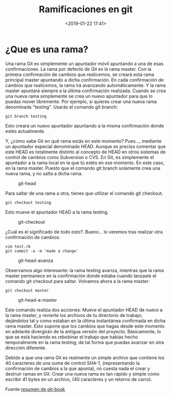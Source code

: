 #+title: Ramificaciones en git
#+date: <2019-01-22 17:41>
#+description: 
#+filetags: git

* ¿Que es una rama?

Una rama Git es simplemente un apuntador móvil apuntando a una de esas
confirmaciones. La rama por defecto de Git es la rama master. Con la
primera confirmación de cambios que realicemos, se creará esta rama
principal master apuntando a dicha confirmación. En cada confirmación de
cambios que realicemos, la rama irá avanzando automáticamente. Y la rama
master apuntará siempre a la última confirmación realizada. Cuando se
crea una nueva rama simplemente se crea un nuevo apuntador para que lo
puedas mover libremente. Por ejemplo, si quieres crear una nueva rama
denominada "testing". Usarás el comando git branch:

#+BEGIN_SRC shell
    git branch testing
#+END_SRC

Esto creará un nuevo apuntador apuntando a la misma confirmación donde
estés actualmente.

#+CAPTION: git-branch
#+ATTR_ORG: :width 200
[[file:../images/git-ramas.png]]

Y, ¿cómo sabe Git en qué rama estás en este momento? Pues..., mediante
un apuntador especial denominado HEAD. Aunque es preciso comentar que
este HEAD es totalmente distinto al concepto de HEAD en otros sistemas
de control de cambios como Subversion o CVS. En Git, es simplemente el
apuntador a la rama local en la que tú estés en ese momento. En este
caso, en la rama master. Puesto que el comando git branch solamente crea
una nueva rama, y no salta a dicha rama.

#+CAPTION: git-head
[[file:../images/git-head.png]]

Para saltar de una rama a otra, tienes que utilizar el comando git
checkout.

#+BEGIN_SRC shell
    git checkout testing
#+END_SRC

Esto mueve el apuntador HEAD a la rama testing.

#+CAPTION: git-checkout
[[file:../images/git-checkout.png]]

¿Cuál es el significado de todo esto?. Bueno... lo veremos tras realizar
otra confirmación de cambios:

#+BEGIN_SRC 
     vim test.rb
     git commit -a -m 'made a change'
#+END_SRC

#+CAPTION: git-head-avanza
[[file:../images/git-head-avanza.png]]

Observamos algo interesante: la rama testing avanza, mientras que la
rama master permanece en la confirmación donde estaba cuando lanzaste el
comando git checkout para saltar. Volvamos ahora a la rama master:

#+BEGIN_SRC shell 
    git checkout master
#+END_SRC

#+CAPTION: git-head-a-master
[[file:../images/git-head-a-master.png]]

Este comando realiza dos acciones: Mueve el apuntador HEAD de nuevo a la
rama master, y revierte los archivos de tu directorio de trabajo;
dejándolos tal y como estaban en la última instantánea confirmada en
dicha rama master. Esto supone que los cambios que hagas desde este
momento en adelante divergirán de la antigua versión del proyecto.
Básicamente, lo que se está haciendo es rebobinar el trabajo que habías
hecho temporalmente en la rama testing; de tal forma que puedas avanzar
en otra dirección diferente.

Debido a que una rama Git es realmente un simple archivo que contiene
los 40 caracteres de una suma de control SHA-1, (representando la
confirmación de cambios a la que apunta), no cuesta nada el crear y
destruir ramas en Git. Crear una nueva rama es tan rápido y simple como
escribir 41 bytes en un archivo, (40 caracteres y un retorno de carro).

Fuente
[[https://git-scm.com/book/es/v1/Ramificaciones-en-Git-%C2%BFQu%C3%A9-es-una-rama%3F][resumen de git-book]]
